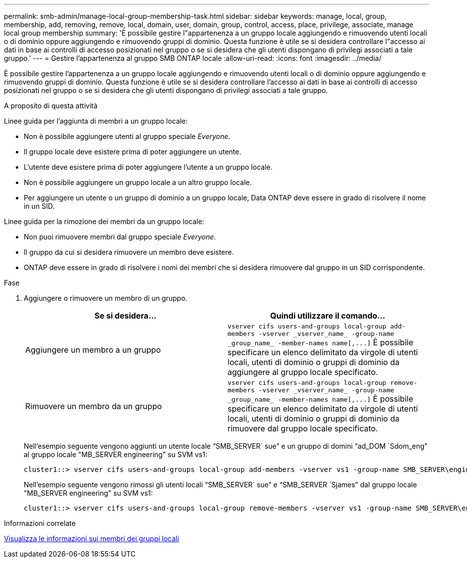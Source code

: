 ---
permalink: smb-admin/manage-local-group-membership-task.html 
sidebar: sidebar 
keywords: manage, local, group, membership, add, removing, remove, local, domain, user, domain, group, control, access, place, privilege, associate, manage local group membership 
summary: 'È possibile gestire l"appartenenza a un gruppo locale aggiungendo e rimuovendo utenti locali o di dominio oppure aggiungendo e rimuovendo gruppi di dominio. Questa funzione è utile se si desidera controllare l"accesso ai dati in base ai controlli di accesso posizionati nel gruppo o se si desidera che gli utenti dispongano di privilegi associati a tale gruppo.' 
---
= Gestire l'appartenenza al gruppo SMB ONTAP locale
:allow-uri-read: 
:icons: font
:imagesdir: ../media/


[role="lead"]
È possibile gestire l'appartenenza a un gruppo locale aggiungendo e rimuovendo utenti locali o di dominio oppure aggiungendo e rimuovendo gruppi di dominio. Questa funzione è utile se si desidera controllare l'accesso ai dati in base ai controlli di accesso posizionati nel gruppo o se si desidera che gli utenti dispongano di privilegi associati a tale gruppo.

.A proposito di questa attività
Linee guida per l'aggiunta di membri a un gruppo locale:

* Non è possibile aggiungere utenti al gruppo speciale _Everyone_.
* Il gruppo locale deve esistere prima di poter aggiungere un utente.
* L'utente deve esistere prima di poter aggiungere l'utente a un gruppo locale.
* Non è possibile aggiungere un gruppo locale a un altro gruppo locale.
* Per aggiungere un utente o un gruppo di dominio a un gruppo locale, Data ONTAP deve essere in grado di risolvere il nome in un SID.


Linee guida per la rimozione dei membri da un gruppo locale:

* Non puoi rimuovere membri dal gruppo speciale _Everyone_.
* Il gruppo da cui si desidera rimuovere un membro deve esistere.
* ONTAP deve essere in grado di risolvere i nomi dei membri che si desidera rimuovere dal gruppo in un SID corrispondente.


.Fase
. Aggiungere o rimuovere un membro di un gruppo.
+
|===
| Se si desidera... | Quindi utilizzare il comando... 


 a| 
Aggiungere un membro a un gruppo
 a| 
`+vserver cifs users-and-groups local-group add-members -vserver _vserver_name_ -group-name _group_name_ -member-names name[,...]+` È possibile specificare un elenco delimitato da virgole di utenti locali, utenti di dominio o gruppi di dominio da aggiungere al gruppo locale specificato.



 a| 
Rimuovere un membro da un gruppo
 a| 
`+vserver cifs users-and-groups local-group remove-members -vserver _vserver_name_ -group-name _group_name_ -member-names name[,...]+` È possibile specificare un elenco delimitato da virgole di utenti locali, utenti di dominio o gruppi di dominio da rimuovere dal gruppo locale specificato.

|===
+
Nell'esempio seguente vengono aggiunti un utente locale "`SMB_SERVER` sue`" e un gruppo di domini "`ad_DOM `Sdom_eng`" al gruppo locale "MB_SERVER engineering" su SVM vs1:

+
[listing]
----
cluster1::> vserver cifs users-and-groups local-group add-members -vserver vs1 -group-name SMB_SERVER\engineering -member-names SMB_SERVER\sue,AD_DOMAIN\dom_eng
----
+
Nell'esempio seguente vengono rimossi gli utenti locali "`SMB_SERVER` sue`" e "`SMB_SERVER `Sjames`" dal gruppo locale "MB_SERVER engineering" su SVM vs1:

+
[listing]
----
cluster1::> vserver cifs users-and-groups local-group remove-members -vserver vs1 -group-name SMB_SERVER\engineering -member-names SMB_SERVER\sue,SMB_SERVER\james
----


.Informazioni correlate
xref:display-members-local-groups-task.adoc[Visualizza le informazioni sui membri dei gruppi locali]
